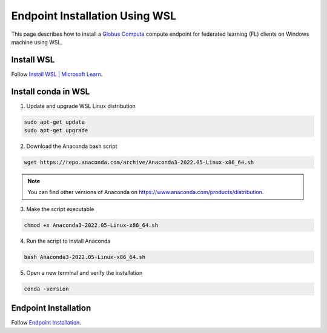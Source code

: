 Endpoint Installation Using WSL
===============================

This page describes how to install a `Globus Compute <https://globus-compute.readthedocs.io/en/stable/>`_ compute endpoint for federated learning (FL) clients on Windows machine using WSL.


Install WSL
-----------

Follow `Install WSL | Microsoft Learn <https://learn.microsoft.com/en-us/windows/wsl/install>`_.


Install conda in WSL
--------------------

1. Update and upgrade WSL Linux distribution

.. code-block:: bash

	sudo apt-get update
	sudo apt-get upgrade

2. Download the Anaconda bash script

.. code-block:: bash

	wget https://repo.anaconda.com/archive/Anaconda3-2022.05-Linux-x86_64.sh

.. note::

	You can find other versions of Anaconda on https://www.anaconda.com/products/distribution.

3. Make the script executable

.. code-block:: bash

	chmod +x Anaconda3-2022.05-Linux-x86_64.sh

4. Run the script to install Anaconda

.. code-block:: bash

	bash Anaconda3-2022.05-Linux-x86_64.sh

5. Open a new terminal and verify the installation

.. code-block:: bash

	conda -version

Endpoint Installation
---------------------

Follow `Endpoint Installation <./gce_install.rst>`_.
